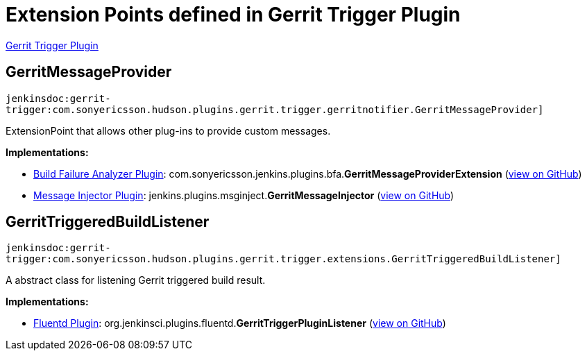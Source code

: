 = Extension Points defined in Gerrit Trigger Plugin

https://plugins.jenkins.io/gerrit-trigger[Gerrit Trigger Plugin]

== GerritMessageProvider
`jenkinsdoc:gerrit-trigger:com.sonyericsson.hudson.plugins.gerrit.trigger.gerritnotifier.GerritMessageProvider]`

+++ ExtensionPoint that allows other plug-ins to provide custom messages.+++


**Implementations:**

* https://plugins.jenkins.io/build-failure-analyzer[Build Failure Analyzer Plugin]: com.+++<wbr/>+++sonyericsson.+++<wbr/>+++jenkins.+++<wbr/>+++plugins.+++<wbr/>+++bfa.+++<wbr/>+++**GerritMessageProviderExtension** (link:https://github.com/jenkinsci/build-failure-analyzer-plugin/search?q=GerritMessageProviderExtension&type=Code[view on GitHub])
* https://plugins.jenkins.io/msginject[Message Injector Plugin]: jenkins.+++<wbr/>+++plugins.+++<wbr/>+++msginject.+++<wbr/>+++**GerritMessageInjector** (link:https://github.com/jenkinsci/msginject-plugin/search?q=GerritMessageInjector&type=Code[view on GitHub])


== GerritTriggeredBuildListener
`jenkinsdoc:gerrit-trigger:com.sonyericsson.hudson.plugins.gerrit.trigger.extensions.GerritTriggeredBuildListener]`

+++ A abstract class for listening Gerrit triggered build result.+++


**Implementations:**

* https://plugins.jenkins.io/fluentd[Fluentd Plugin]: org.+++<wbr/>+++jenkinsci.+++<wbr/>+++plugins.+++<wbr/>+++fluentd.+++<wbr/>+++**GerritTriggerPluginListener** (link:https://github.com/jenkinsci/fluentd-plugin/search?q=GerritTriggerPluginListener&type=Code[view on GitHub])

